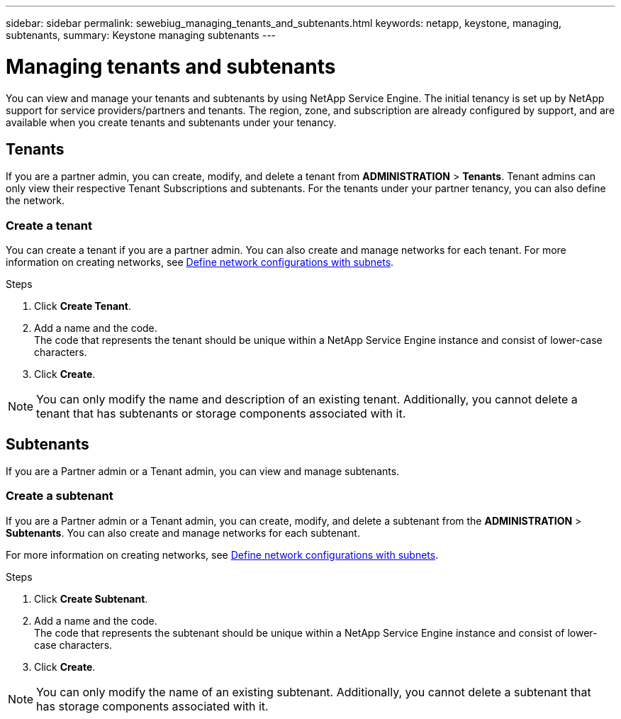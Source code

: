 ---
sidebar: sidebar
permalink: sewebiug_managing_tenants_and_subtenants.html
keywords: netapp, keystone, managing, subtenants,
summary: Keystone managing subtenants
---

= Managing tenants and subtenants
:hardbreaks:
:nofooter:
:icons: font
:linkattrs:
:imagesdir: ./media/

[.lead]
You can view and manage your tenants and subtenants by using NetApp Service Engine. The initial tenancy is set up by NetApp support for service providers/partners and tenants. The region, zone, and subscription are already configured by support, and are available when you create tenants and subtenants under your tenancy.

== Tenants

If you are a partner admin, you can create, modify, and delete a tenant from *ADMINISTRATION* > *Tenants*. Tenant admins can only view their respective Tenant Subscriptions and subtenants. For the tenants under your partner tenancy, you can also define the network.

=== Create a tenant

You can create a tenant if you are a partner admin. You can also create and manage networks for each tenant. For more information on creating networks, see link:sewebiug_define_network_configurations.html[Define network configurations with subnets].

.Steps

. Click *Create Tenant*.
. Add a name and the code.
The code that represents the tenant should be unique within a NetApp Service Engine instance and consist of lower-case characters.
. Click *Create*.

NOTE: You can only modify the name and description of an existing tenant. Additionally, you cannot delete a tenant that has subtenants or storage components associated with it.

== Subtenants

If you are a Partner admin or a Tenant admin, you can view and manage subtenants.

=== Create a subtenant

If you are a Partner admin or a Tenant admin, you can create, modify, and delete a subtenant from the *ADMINISTRATION* > *Subtenants*. You can also create and manage networks for each subtenant.

For more information on creating networks, see link:sewebiug_define_network_configurations.html[Define network configurations with subnets].

.Steps

. Click *Create Subtenant*.
. Add a name and the code.
The code that represents the subtenant should be unique within a NetApp Service Engine instance and consist of lower-case characters.
. Click *Create*.

NOTE: You can only modify the name of an existing subtenant. Additionally, you cannot delete a subtenant that has storage components associated with it.
